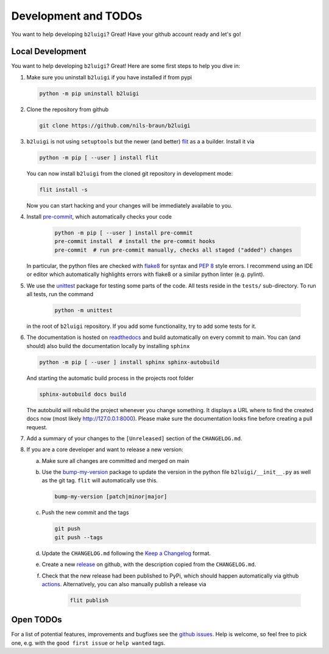 .. _development-label:

Development and TODOs
=====================

You want to help developing ``b2luigi``? Great! Have your github account ready and let's go!


Local Development
-----------------

You want to help developing ``b2luigi``? Great! Here are some first steps to help you dive in:

1.  Make sure you uninstall ``b2luigi`` if you have installed if from pypi

    .. code-block:: bash

        python -m pip uninstall b2luigi

2.  Clone the repository from github

    .. code-block:: bash

        git clone https://github.com/nils-braun/b2luigi

3.  ``b2luigi`` is not using ``setuptools`` but the newer (and better) flit_ as a a builder.
    Install it via

    .. code-block:: bash

        python -m pip [ --user ] install flit

    You can now install ``b2luigi`` from the cloned git repository in development mode:

    .. code-block:: bash

        flit install -s

    Now you can start hacking and your changes will be immediately available to you.

4. Install `pre-commit`_, which automatically checks your code

    .. code-block:: bash

        python -m pip [ --user ] install pre-commit
        pre-commit install  # install the pre-commit hooks
        pre-commit  # run pre-commit manually, checks all staged ("added") changes

   In particular, the python files are checked with `flake8`_ for syntax and
   `PEP 8`_ style errors. I recommend using an IDE or editor which
   automatically highlights errors with flake8 or a similar python linter (e.g.
   pylint).

5. We use the unittest_ package for testing some parts of the code. All tests reside in the
   ``tests/`` sub-directory. To run all tests, run the command

    .. code-block:: bash

        python -m unittest

   in the root of ``b2luigi`` repository. If you add some functionality, try to add some tests for it.

6.  The documentation is hosted on `readthedocs`_ and build automatically on every commit to main.
    You can (and should) also build the documentation locally by installing ``sphinx``

    .. code-block:: bash

        python -m pip [ --user ] install sphinx sphinx-autobuild

    And starting the automatic build process in the projects root folder

    .. code-block:: bash

        sphinx-autobuild docs build

    The autobuild will rebuild the project whenever you change something. It displays a URL where to find
    the created docs now (most likely http://127.0.0.1:8000).
    Please make sure the documentation looks fine before creating a pull request.

7.  Add a summary of your changes to the ``[Unreleased]`` section of the ``CHANGELOG.md``.

8.  If you are a core developer and want to release a new version:

    a.  Make sure all changes are committed and merged on main
    b.  Use the `bump-my-version`_ package to update the version in the python file ``b2luigi/__init__.py`` as well
        as the git tag. ``flit`` will automatically use this.

        .. code-block:: bash

            bump-my-version [patch|minor|major]

    c.  Push the new commit and the tags

        .. code-block:: bash

            git push
            git push --tags

    d.  Update the ``CHANGELOG.md`` following the `Keep a Changelog`_ format.

    e.  Create a new `release`_ on github, with the description copied from the ``CHANGELOG.md``.

    f. Check that the new release had been published to PyPi, which should happen automatically via
       github `actions`_. Alternatively, you can also manually publish a release via

        .. code-block:: bash

            flit publish


Open TODOs
----------

For a list of potential features, improvements and bugfixes see the `github issues`_. Help is
welcome, so feel free to pick one, e.g. with the ``good first issue`` or ``help wanted`` tags.

.. _flit: https://pypi.org/project/flit/
.. _github issues: https://github.com/nils-braun/b2luigi/issues
.. _unittest: https://docs.python.org/3/library/unittest.html
.. _readthedocs: https://readthedocs.org
.. _pre-commit: https://pre-commit.com
.. _flake8: https://flake8.pycqa.org
.. _PEP 8: https://www.python.org/dev/peps/pep-0008/
.. _bump-my-version: https://github.com/callowayproject/bump-my-version
.. _release: https://github.com/nils-braun/b2luigi/releases
.. _actions: https://github.com/nils-braun/b2luigi/actions
.. _Keep a Changelog: https://keepachangelog.com/en/1.0.0/
